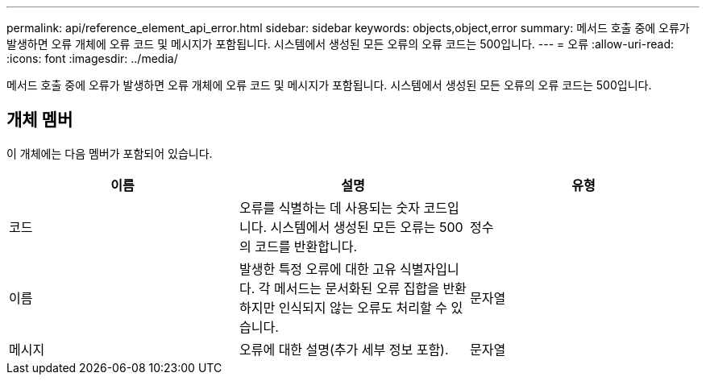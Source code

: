 ---
permalink: api/reference_element_api_error.html 
sidebar: sidebar 
keywords: objects,object,error 
summary: 메서드 호출 중에 오류가 발생하면 오류 개체에 오류 코드 및 메시지가 포함됩니다. 시스템에서 생성된 모든 오류의 오류 코드는 500입니다. 
---
= 오류
:allow-uri-read: 
:icons: font
:imagesdir: ../media/


[role="lead"]
메서드 호출 중에 오류가 발생하면 오류 개체에 오류 코드 및 메시지가 포함됩니다. 시스템에서 생성된 모든 오류의 오류 코드는 500입니다.



== 개체 멤버

이 개체에는 다음 멤버가 포함되어 있습니다.

|===
| 이름 | 설명 | 유형 


 a| 
코드
 a| 
오류를 식별하는 데 사용되는 숫자 코드입니다. 시스템에서 생성된 모든 오류는 500의 코드를 반환합니다.
 a| 
정수



 a| 
이름
 a| 
발생한 특정 오류에 대한 고유 식별자입니다. 각 메서드는 문서화된 오류 집합을 반환하지만 인식되지 않는 오류도 처리할 수 있습니다.
 a| 
문자열



 a| 
메시지
 a| 
오류에 대한 설명(추가 세부 정보 포함).
 a| 
문자열

|===